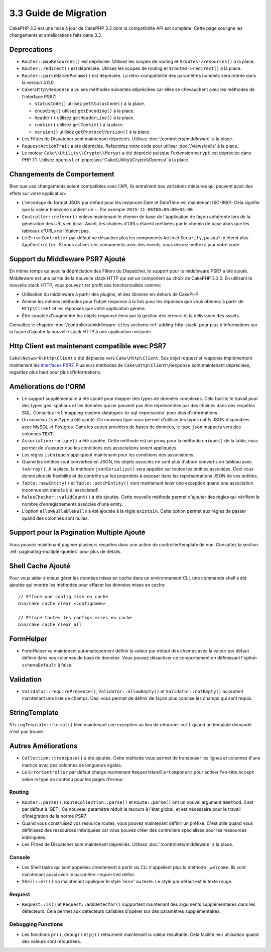3.3 Guide de Migration
######################

CakePHP 3.3 est une mise à jour de CakePHP 3.2 dont la compatibilité API est
complète. Cette page souligne les changements et améliorations faits dans 3.3.

Deprecations
============

* ``Router::mapResources()`` est dépréciée. Utilisez les scopes de routing et
  ``$routes->resources()`` à la place.
* ``Router::redirect()`` est dépréciée. Utilisez les scopes de routing et
  ``$routes->redirect()`` à la place.
* ``Router::parseNamedParams()`` est dépréciée. La rétro-compatibilité des
  paramètres nommés sera retirée dans la version 4.0.0.
* ``Cake\Http\Response`` a vu ses méthodes suivantes dépréciées car elles se
  chevauchent avec les méthodes de l'interface PSR7:

  * ``statusCode()`` utilisez ``getStatusCode()`` à la place.
  * ``encoding()`` utilisez ``getEncoding()`` à la place.
  * ``header()`` utilisez ``getHeaderLine()`` à la place.
  * ``cookie()`` utilisez ``getCookie()`` à la place.
  * ``version()`` utilisez ``getProtocolVersion()`` à la place.
* Les Filtres de Dispatcher sont maintenant dépréciés. Utilisez
  :doc:`/controllers/middleware` à la place.
* ``RequestActionTrait`` a été dépréciée. Refactorez votre code pour utiliser
  :doc:`/views/cells` à la place.
* Le moteur ``Cake\\Utility\\Crypto\\Mcrypt`` a été déprécié puisque l'extension
  ``mcrypt`` est dépréciée dans PHP 7.1. Utilisez ``openssl`` et
  :php:class:`Cake\\Utility\\Crypto\\Openssl` à la place.

Changements de Comportement
===========================

Bien que ces changements soient compatibles avec l'API, ils entraînent des
variations mineures qui peuvent avoir des effets sur votre application:

* L'encodage du format JSON par défaut pour les instances Date et DateTime est
  maintenant ISO-8601. Cela signifie que la valeur timezone contient un ``:``.
  Par exemple ``2015-11-06T00:00:00+03:00``
* ``Controller::referer()`` enlève maintenant le chemin de base de l'application
  de façon cohérente lors de la génération des URLs en local. Avant, les chaînes
  d'URLs étaient préfixées par le chemin de base alors que les tableaux d'URLs
  ne l'étaient pas.
* Le ``ErrorController`` par défaut ne désactive plus les components ``Auth`` et
  ``Security``, puisqu'il n'étend plus ``AppController``. Si vous activez ces
  components avec des events, vous devrez mettre à jour votre code.

Support du Middleware PSR7 Ajouté
=================================

En même temps qu'avec la dépréciation des Filters du Dispatcher, le support pour
le middleware PSR7 a été ajouté. Middleware est une partie de la nouvelle stack
HTTP qui est un component au choix de CakePHP 3.3.0. En utilisant la nouvelle
stack HTTP, vous pouvez tirer profit des fonctionnalités comme:

* Utilisation du middleware à partir des plugins, et des libraries en-dehors de
  CakePHP.
* Amène les mêmes méthodes pour l'objet response à la fois pour les réponses que
  vous obtenez à partir de ``Http\Client`` et les réponses que votre application
  génère.
* Être capable d'augmenter les objets response émis par la gestion des erreurs
  et la délivrance des assets.

Consultez le chapitre :doc:`/controllers/middleware` et les sections
:ref:`adding-http-stack` pour plus d'informations sur la façon d'ajouter la
nouvelle stack HTTP à une application existante.

Http Client est maintenant compatible avec PSR7
===============================================

``Cake\Network\Http\Client`` a été déplacée vers ``Cake\Http\Client``. Ses
objet request et response implémentent maintenant les
`interfaces PSR7 <http://www.php-fig.org/psr/psr-7/>`__. Plusieurs méthodes de
``Cake\Http\Client\Response`` sont maintenant dépréciées, regardez plus haut
pour plus d'informations.

Améliorations de l'ORM
======================

* Le support supplémentaire a été ajouté pour mapper des types de données
  complexes. Cela facilite le travail pour des types geo-spatiaux et les données
  qui ne peuvent pas être représentées par des chaînes dans des requêtes SQL.
  Consultez :ref:`mapping-custom-datatypes-to-sql-expressions` pour plus
  d'informations.
* Un nouveau ``JsonType`` a été ajouté. Ce nouveau type vous permet d'utiliser
  les types natifs JSON disponibles avec MySQL et Postgres. Dans les autres
  providers de bases de données, le type ``json`` mappera vers des colonnes
  ``TEXT``.
* ``Association::unique()`` a été ajoutée. Cette méthode est un proxy pour la
  méthode ``unique()`` de la table, mais permet de s'assurer que les conditions
  des associations soient appliquées.
* Les règles ``isUnique`` s'appliquent maintenant pour les conditions des
  associations.
* Quand les entities sont converties en JSON, les objets associés ne sont plus
  d'abord convertis en tableau avec ``toArray()``. A la place, la méthode
  ``jsonSerialize()`` sera appelée sur toutes les entities associées. Ceci vous
  donne plus de flexibilité et de contrôle sur les propriétés à exposer dans les
  représentations JSON de vos entities.
* ``Table::newEntity()`` et ``Table::patchEntity()`` vont maintenant lever une
  exception quand une association inconnue est dans la clé 'associated'.
* ``RulesChecker::validCount()`` a été ajoutée. Cette nouvelle méthode permet
  d'ajouter des règles qui vérifient le nombre d'enregistrements associés d'une
  entity.
* L'option ``allowNullableNulls`` a été ajoutée à la règle ``existsIn``. Cette
  option permet aux règles de passer quand des colonnes sont nulles.

Support pour la Pagination Multiple Ajouté
==========================================

Vous pouvez maintenant paginer plusieurs requêtes dans une action de
controller/template de vue. Consultez la section
:ref:`paginating-multiple-queries` pour plus de détails.

Shell Cache Ajouté
==================

Pour vous aider à mieux gérer les données mises en cache dans un environnement
CLI, une commande shell a été ajoutée qui montre les méthodes pour effacer les
données mises en cache::

    // Efface une config mise en cache
    bin/cake cache clear <configname>

    // Efface toutes les configs mises en cache
    bin/cake cache clear_all

FormHelper
==========

* FormHelper va maintenant automatiquement définir la valeur par défaut des
  champs avec la valeur par défaut définie dans vos colonnes de base de données.
  Vous pouvez désactiver ce comportement en définissant l'option
  ``schemaDefault`` à false.

Validation
==========

* ``Validator::requirePresence()``, ``Validator::allowEmpty()`` et
  ``Validator::notEmpty()`` acceptent maintenant une liste de champs. Ceci vous
  permet de définir de façon plus concise les champs qui sont requis.

StringTemplate
==============

``StringTemplate::format()`` lève maintenant une exception au lieu de retourner
``null`` quand un template demandé n'est pas trouvé.

Autres Améliorations
====================

* ``Collection::transpose()`` a été ajoutée. Cette méthode vous permet de
  transposer les lignes et colonnes d'une matrice avec des colonnes de longueurs
  égales.
* Le ``ErrorController`` par défaut charge maintenant
  ``RequestHandlerComponent`` pour activer l'en-tête ``Accept`` selon le type de
  contenu pour les pages d'erreur.

Routing
-------

* ``Router::parse()``, ``RouteCollection::parse()`` et ``Route::parse()`` ont
  un nouvel argument ``$method``. Il est par défaut à 'GET'. Ce nouveau
  paramètre réduit le recours à l'état global, et est nécessaire pour le travail
  d'intégration de la norme PSR7.
* Quand vous construisez vos resource routes, vous pouvez maintenant définir un
  préfixe. C'est utile quand vous définissez des ressources imbriquées car vous
  pouvez créer des controllers spécialisés pour les ressources imbriquées.
* Les Filtres de Dispatcher sont maintenant dépréciés. Utilisez
  :doc:`/controllers/middleware` à la place.

Console
-------

* Les Shell tasks qui sont appelées directement à partir du CLI n'appellent plus
  la méthode ``_welcome``. Ils vont maintenant aussi avoir le paramètre
  ``requested`` défini.
* ``Shell::err()`` va maintenant appliquer le style 'error' au texte. Le style
  par défaut est le texte rouge.

Request
-------

* ``Request::is()`` et ``Request::addDetector()`` supportent maintenant des
  arguments supplémentaires dans les détecteurs. Cela permet aux détecteurs
  callables d'opérer sur des paramètres supplémentaires.

Debugging Functions
-------------------

* Les fonctions ``pr()``, ``debug()`` et ``pj()`` retournent maintenant la
  valeur résultante. Cela facilite leur utilisation quand des valeurs sont
  retournées.

